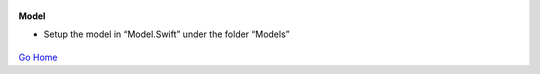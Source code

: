 
.. figure:: Simba-NS.png
   :align:   center
   
 
 
**Model**

* Setup the model in “Model.Swift” under the folder “Models”


.. figure::  /docs/ScreenShots/Model.png
   :align:   center



`Go Home </>`_

